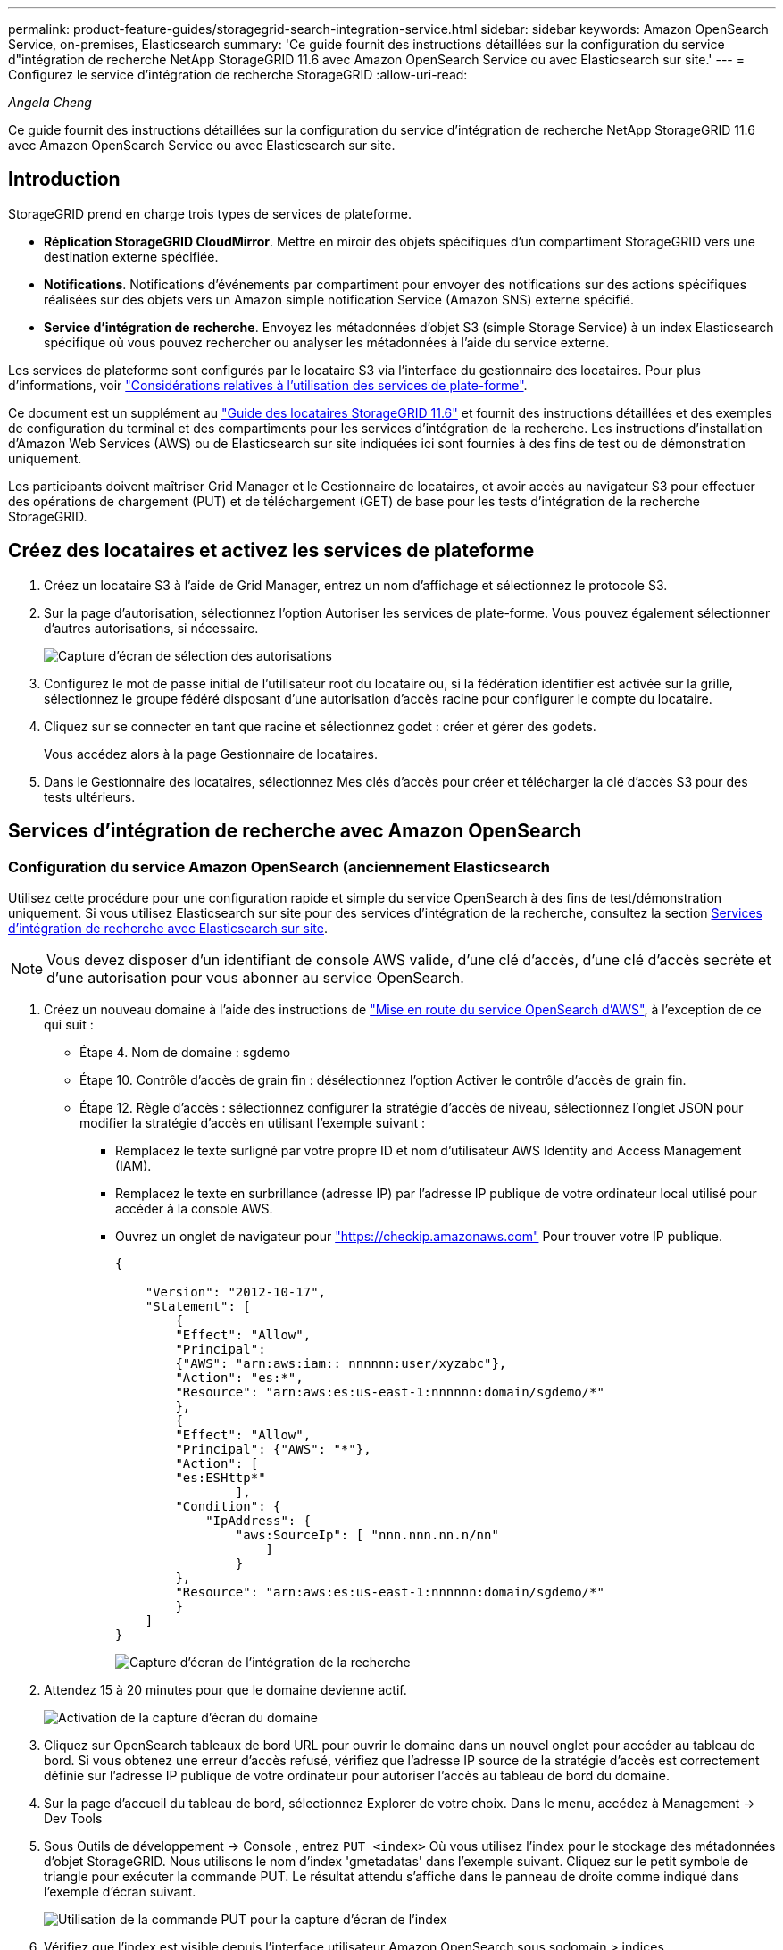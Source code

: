 ---
permalink: product-feature-guides/storagegrid-search-integration-service.html 
sidebar: sidebar 
keywords: Amazon OpenSearch Service, on-premises, Elasticsearch 
summary: 'Ce guide fournit des instructions détaillées sur la configuration du service d"intégration de recherche NetApp StorageGRID 11.6 avec Amazon OpenSearch Service ou avec Elasticsearch sur site.' 
---
= Configurez le service d'intégration de recherche StorageGRID
:allow-uri-read: 


_Angela Cheng_

[role="lead"]
Ce guide fournit des instructions détaillées sur la configuration du service d'intégration de recherche NetApp StorageGRID 11.6 avec Amazon OpenSearch Service ou avec Elasticsearch sur site.



== Introduction

StorageGRID prend en charge trois types de services de plateforme.

* *Réplication StorageGRID CloudMirror*. Mettre en miroir des objets spécifiques d'un compartiment StorageGRID vers une destination externe spécifiée.
* *Notifications*. Notifications d'événements par compartiment pour envoyer des notifications sur des actions spécifiques réalisées sur des objets vers un Amazon simple notification Service (Amazon SNS) externe spécifié.
* *Service d'intégration de recherche*. Envoyez les métadonnées d'objet S3 (simple Storage Service) à un index Elasticsearch spécifique où vous pouvez rechercher ou analyser les métadonnées à l'aide du service externe.


Les services de plateforme sont configurés par le locataire S3 via l'interface du gestionnaire des locataires. Pour plus d'informations, voir https://docs.netapp.com/us-en/storagegrid-116/tenant/considerations-for-using-platform-services.html["Considérations relatives à l'utilisation des services de plate-forme"^].

Ce document est un supplément au https://docs.netapp.com/us-en/storagegrid-116/tenant/index.html["Guide des locataires StorageGRID 11.6"^] et fournit des instructions détaillées et des exemples de configuration du terminal et des compartiments pour les services d'intégration de la recherche. Les instructions d'installation d'Amazon Web Services (AWS) ou de Elasticsearch sur site indiquées ici sont fournies à des fins de test ou de démonstration uniquement.

Les participants doivent maîtriser Grid Manager et le Gestionnaire de locataires, et avoir accès au navigateur S3 pour effectuer des opérations de chargement (PUT) et de téléchargement (GET) de base pour les tests d'intégration de la recherche StorageGRID.



== Créez des locataires et activez les services de plateforme

. Créez un locataire S3 à l'aide de Grid Manager, entrez un nom d'affichage et sélectionnez le protocole S3.
. Sur la page d'autorisation, sélectionnez l'option Autoriser les services de plate-forme. Vous pouvez également sélectionner d'autres autorisations, si nécessaire.
+
image::../media/storagegrid-search-integration-service/sg-sis-select-permissions.png[Capture d'écran de sélection des autorisations]

. Configurez le mot de passe initial de l'utilisateur root du locataire ou, si la fédération identifier est activée sur la grille, sélectionnez le groupe fédéré disposant d'une autorisation d'accès racine pour configurer le compte du locataire.
. Cliquez sur se connecter en tant que racine et sélectionnez godet : créer et gérer des godets.
+
Vous accédez alors à la page Gestionnaire de locataires.

. Dans le Gestionnaire des locataires, sélectionnez Mes clés d'accès pour créer et télécharger la clé d'accès S3 pour des tests ultérieurs.




== Services d'intégration de recherche avec Amazon OpenSearch



=== Configuration du service Amazon OpenSearch (anciennement Elasticsearch

Utilisez cette procédure pour une configuration rapide et simple du service OpenSearch à des fins de test/démonstration uniquement. Si vous utilisez Elasticsearch sur site pour des services d'intégration de la recherche, consultez la section xref:search-integration-services-with-on-premises-elasticsearch[Services d'intégration de recherche avec Elasticsearch sur site].


NOTE: Vous devez disposer d'un identifiant de console AWS valide, d'une clé d'accès, d'une clé d'accès secrète et d'une autorisation pour vous abonner au service OpenSearch.

. Créez un nouveau domaine à l'aide des instructions de link:https://docs.aws.amazon.com/opensearch-service/latest/developerguide/gsgcreate-domain.html["Mise en route du service OpenSearch d'AWS"^], à l'exception de ce qui suit :
+
** Étape 4. Nom de domaine : sgdemo
** Étape 10. Contrôle d'accès de grain fin : désélectionnez l'option Activer le contrôle d'accès de grain fin.
** Étape 12. Règle d'accès : sélectionnez configurer la stratégie d'accès de niveau, sélectionnez l'onglet JSON pour modifier la stratégie d'accès en utilisant l'exemple suivant :
+
*** Remplacez le texte surligné par votre propre ID et nom d'utilisateur AWS Identity and Access Management (IAM).
*** Remplacez le texte en surbrillance (adresse IP) par l'adresse IP publique de votre ordinateur local utilisé pour accéder à la console AWS.
*** Ouvrez un onglet de navigateur pour https://checkip.amazonaws.com/["https://checkip.amazonaws.com"^] Pour trouver votre IP publique.
+
[source, json]
----
{

    "Version": "2012-10-17",
    "Statement": [
        {
        "Effect": "Allow",
        "Principal":
        {"AWS": "arn:aws:iam:: nnnnnn:user/xyzabc"},
        "Action": "es:*",
        "Resource": "arn:aws:es:us-east-1:nnnnnn:domain/sgdemo/*"
        },
        {
        "Effect": "Allow",
        "Principal": {"AWS": "*"},
        "Action": [
        "es:ESHttp*"
                ],
        "Condition": {
            "IpAddress": {
                "aws:SourceIp": [ "nnn.nnn.nn.n/nn"
                    ]
                }
        },
        "Resource": "arn:aws:es:us-east-1:nnnnnn:domain/sgdemo/*"
        }
    ]
}
----
+
image::../media/storagegrid-search-integration-service/sg-sis-search-integration-amazon-opensearch.png[Capture d'écran de l'intégration de la recherche]





. Attendez 15 à 20 minutes pour que le domaine devienne actif.
+
image::../media/storagegrid-search-integration-service/sg-sis-activating-domain.png[Activation de la capture d'écran du domaine]

. Cliquez sur OpenSearch tableaux de bord URL pour ouvrir le domaine dans un nouvel onglet pour accéder au tableau de bord. Si vous obtenez une erreur d'accès refusé, vérifiez que l'adresse IP source de la stratégie d'accès est correctement définie sur l'adresse IP publique de votre ordinateur pour autoriser l'accès au tableau de bord du domaine.
. Sur la page d'accueil du tableau de bord, sélectionnez Explorer de votre choix. Dans le menu, accédez à Management -> Dev Tools
. Sous Outils de développement -> Console , entrez `PUT <index>` Où vous utilisez l'index pour le stockage des métadonnées d'objet StorageGRID. Nous utilisons le nom d'index 'gmetadatas' dans l'exemple suivant. Cliquez sur le petit symbole de triangle pour exécuter la commande PUT. Le résultat attendu s'affiche dans le panneau de droite comme indiqué dans l'exemple d'écran suivant.
+
image::../media/storagegrid-search-integration-service/sg-sis-using-put-command-for-index.png[Utilisation de la commande PUT pour la capture d'écran de l'index]

. Vérifiez que l'index est visible depuis l'interface utilisateur Amazon OpenSearch sous sgdomain > indices.
+
image::../media/storagegrid-search-integration-service/sg-sis-verifying-the-index.png[Capture d'écran de vérification de l'index]





== Configuration du terminal des services de plate-forme

Pour configurer les terminaux des services de plate-forme, procédez comme suit :

. Dans tenant Manager, accédez à STORAGE(S3) > terminaux des services de plateforme.
. Cliquez sur Créer un point final, entrez les informations suivantes, puis cliquez sur Continuer :
+
** Exemple de nom d'affichage `aws-opensearch`
** Le noeud final du domaine dans la capture d'écran de l'exemple sous l'étape 2 de la procédure précédente dans le champ URI.
** Le domaine ARN utilisé à l'étape 2 de la procédure précédente dans le champ URN et ajouter `/<index>/_doc` Jusqu'à la fin de l'ARN.
+
Dans cet exemple, l'URN devient `arn:aws:es:us-east-1:211234567890:domain/sgdemo /sgmedata/_doc`.

+
image::../media/storagegrid-search-integration-service/sg-sis-enter-end-points-details.png[capture d'écran des détails des points de terminaison]



. Pour accéder au domaine Amazon OpenSearch sgdomain, choisissez Access Key comme type d'authentification, puis entrez la clé d'accès Amazon S3 et la clé secrète. Pour passer à la page suivante, cliquez sur Continuer.
+
image::../media/storagegrid-search-integration-service/sg-sis-authenticate-connections-to-endpoints.png[authentifier les connexions aux points de terminaison capture d'écran]

. Pour vérifier le noeud final, sélectionnez utiliser le certificat CA du système d'exploitation et tester et Créer un noeud final. Si la vérification réussit, un écran de point final similaire à la figure suivante s'affiche. En cas d'échec de la vérification, vérifiez que l'URN inclut `/<index>/_doc` À l'issue du chemin, la clé d'accès AWS et la clé secrète sont correctes.
+
image::../media/storagegrid-search-integration-service/sg-sis-platform-service-endpoints.png[capture d'écran des terminaux de service de plateforme]





== Services d'intégration de recherche avec Elasticsearch sur site



=== Configuration Elasticsearch sur site

Cette procédure permet une configuration rapide des données sur site Elasticsearch et Kibana utilisant docker uniquement à des fins de test. Si le serveur Elasticsearch et Kibana existent déjà, passez à l'étape 5.

. Suivez ceci link:https://docs.docker.com/engine/install/["Procédure d'installation de Docker"^] pour installer docker. Nous utilisons le link:https://docs.docker.com/engine/install/centos/["Procédure d'installation de CentOS Docker"^] dans cette configuration.
+
--
....
sudo yum install -y yum-utils
sudo yum-config-manager --add-repo https://download.docker.com/linux/centos/docker-ce.repo
sudo yum install docker-ce docker-ce-cli containerd.io
sudo systemctl start docker
....
--
+
** Pour démarrer docker après le redémarrage, entrez les informations suivantes :
+
--
 sudo systemctl enable docker
--
** Réglez le `vm.max_map_count` valeur jusqu'à 262144 :
+
--
 sysctl -w vm.max_map_count=262144
--
** Pour conserver le paramètre après le redémarrage, saisissez les informations suivantes :
+
--
 echo 'vm.max_map_count=262144' >> /etc/sysctl.conf
--


. Suivez le link:https://www.elastic.co/guide/en/elasticsearch/reference/current/getting-started.html["Guide de démarrage rapide d'Elasticsearch"^] Section auto-gérée pour installer et exécuter Elasticsearch et Kibana docker. Dans cet exemple, nous avons installé la version 8.1.
+

TIP: Notez le nom d'utilisateur/mot de passe et le jeton créés par Elasticsearch, vous devez utiliser ces éléments pour démarrer l'interface utilisateur Kibana et l'authentification du terminal de la plateforme StorageGRID.

+
image::../media/storagegrid-search-integration-service/sg-sis-search-integration-elasticsearch.png[capture d'écran élastisearch de l'intégration de la recherche]

. Après le démarrage du conteneur kibana docker, le lien URL `\https://0.0.0.0:5601` s'affiche dans la console. Remplacez 0.0.0.0 par l'adresse IP du serveur dans l'URL.
. Connectez-vous à l'interface utilisateur Kibana en utilisant le nom d'utilisateur `elastic` Et le mot de passe généré par Elastic dans l'étape précédente.
. Pour la première connexion, sur la page d'accueil du tableau de bord, sélectionnez Explorer par vous-même. Dans le menu, sélectionnez gestion > Outils de développement.
. Sur l'écran Console des outils de développement, entrez `PUT <index>` Où vous utilisez cet index pour stocker les métadonnées des objets StorageGRID. Nous utilisons le nom de l'index `sgmetadata` dans cet exemple. Cliquez sur le petit symbole de triangle pour exécuter la commande PUT. Le résultat attendu s'affiche dans le panneau de droite comme indiqué dans l'exemple d'écran suivant.
+
image::../media/storagegrid-search-integration-service/sg-sis-execute-put-command.png[Exécutez la capture d'écran de la commande PUT]





== Configuration du terminal des services de plate-forme

Pour configurer les terminaux pour les services de plate-forme, procédez comme suit :

. Dans tenant Manager, accédez à STORAGE(S3) > terminaux des services de plateforme
. Cliquez sur Créer un point final, entrez les informations suivantes, puis cliquez sur Continuer :
+
** Exemple de nom d'affichage : `elasticsearch`
** URI : `\https://<elasticsearch-server-ip or hostname>:9200`
** URN : `urn:<something>:es:::<some-unique-text>/<index-name>/_doc` Où l'index-name est le nom que vous avez utilisé sur la console Kibana. Exemple : `urn:local:es:::sgmd/sgmetadata/_doc`
+
image::../media/storagegrid-search-integration-service/sg-sis-platform-service-endpoint-details.png[Capture d'écran des détails des terminaux du service de plate-forme]



. Sélectionnez Basic HTTP comme type d'authentification, saisissez le nom d'utilisateur `elastic` Et le mot de passe généré par le processus d'installation Elasticsearch. Pour passer à la page suivante, cliquez sur Continuer.
+
image::../media/storagegrid-search-integration-service/sg-sis-platform-service-endpoint-authentication-type.png[Capture d'écran de l'authentification de point de terminaison du service de]

. Sélectionnez ne pas vérifier le certificat et le test et Créer un noeud final pour vérifier le noeud final. Si la vérification est réussie, un écran de point final similaire à la capture d'écran suivante s'affiche. Si la vérification échoue, vérifiez que les entrées URN, URI et nom d'utilisateur/mot de passe sont correctes.
+
image::../media/storagegrid-search-integration-service/sg-sis-successfully-verified-endpoint.png[Point final vérifié avec succès]





== Configuration du service d'intégration de la recherche de compartiments

Une fois le terminal du service de plateforme créé, l'étape suivante consiste à configurer ce service au niveau du compartiment pour envoyer les métadonnées d'objet au terminal défini lors de la création ou de la suppression d'un objet, ou encore lors de la mise à jour de ses métadonnées ou balises.

Vous pouvez configurer l'intégration de la recherche à l'aide du Gestionnaire de locataires afin d'appliquer un code XML de configuration StorageGRID personnalisé à un compartiment comme suit :

. Dans le Gestionnaire des locataires, accédez à STORAGE(S3) > compartiments
. Cliquez sur Créer un compartiment, entrez le nom du compartiment (par exemple, `sgmetadata-test`) et acceptez la valeur par défaut `us-east-1` région.
. Cliquez sur Continuer > Créer un compartiment.
. Pour afficher la page de présentation du compartiment, cliquez sur le nom du compartiment, puis sélectionnez Platform Services.
. Sélectionnez la boîte de dialogue Activer l'intégration de la recherche. Dans la zone XML fournie, entrez le XML de configuration à l'aide de cette syntaxe.
+
L'URN mis en surbrillance doit correspondre au terminal des services de plateforme que vous avez défini. Vous pouvez ouvrir un autre onglet du navigateur pour accéder au Gestionnaire de locataires et copier l'URN à partir du noeud final de services de plateforme défini.

+
Dans cet exemple, nous n'avons utilisé aucun préfixe, ce qui signifie que les métadonnées de chaque objet de ce compartiment sont envoyées au terminal Elasticsearch précédemment défini.

+
[listing]
----
<MetadataNotificationConfiguration>
    <Rule>
        <ID>Rule-1</ID>
        <Status>Enabled</Status>
        <Prefix></Prefix>
        <Destination>
            <Urn> urn:local:es:::sgmd/sgmetadata/_doc</Urn>
        </Destination>
    </Rule>
</MetadataNotificationConfiguration>
----
. Utilisez le navigateur S3 pour vous connecter à StorageGRID avec la clé secrète/d'accès par locataire, et téléchargez les objets de test vers `sgmetadata-test` et ajoutez des balises ou des métadonnées personnalisées aux objets.
+
image::../media/storagegrid-search-integration-service/sg-sis-upload-test-objects.png[Télécharger la capture d'écran des objets de test]

. Utilisez l'interface utilisateur Kibana pour vérifier que les métadonnées de l'objet ont été chargées dans l'index des métadonnées sgmetadata.
+
.. Dans le menu, sélectionnez gestion > Outils de développement.
.. Collez l'exemple de requête dans le panneau de la console à gauche et cliquez sur le symbole du triangle pour l'exécuter.
+
L'exemple de résultat de la requête 1 dans la capture d'écran suivante montre quatre enregistrements. Ceci correspond au nombre d'objets dans le godet.

+
[listing]
----
GET sgmetadata/_search
{
    "query": {
        "match_all": { }
}
}
----
+
image::../media/storagegrid-search-integration-service/sg-sis-query1-sample-result.png[Capture d'écran d'exemple de résultat de requête 1]

+
Le résultat de l'exemple de requête 2 dans la capture d'écran suivante montre deux enregistrements de type de balise jpg.

+
[listing]
----
GET sgmetadata/_search
{
    "query": {
        "match": {
            "tags.type": {
                "query" : "jpg" }
                }
            }
}
----
+
image::../media/storagegrid-search-integration-service/sg-sis-query-two-sample.png[Exemple de requête 2]







== Où trouver des informations complémentaires

Pour en savoir plus sur les informations données dans ce livre blanc, consultez ces documents et/ou sites web :

* https://docs.netapp.com/us-en/storagegrid-116/tenant/what-platform-services-are.html["Qu'est-ce que les services de plateforme"^]
* https://docs.netapp.com/us-en/storagegrid-116/index.html["Documentation StorageGRID 11.6"^]

